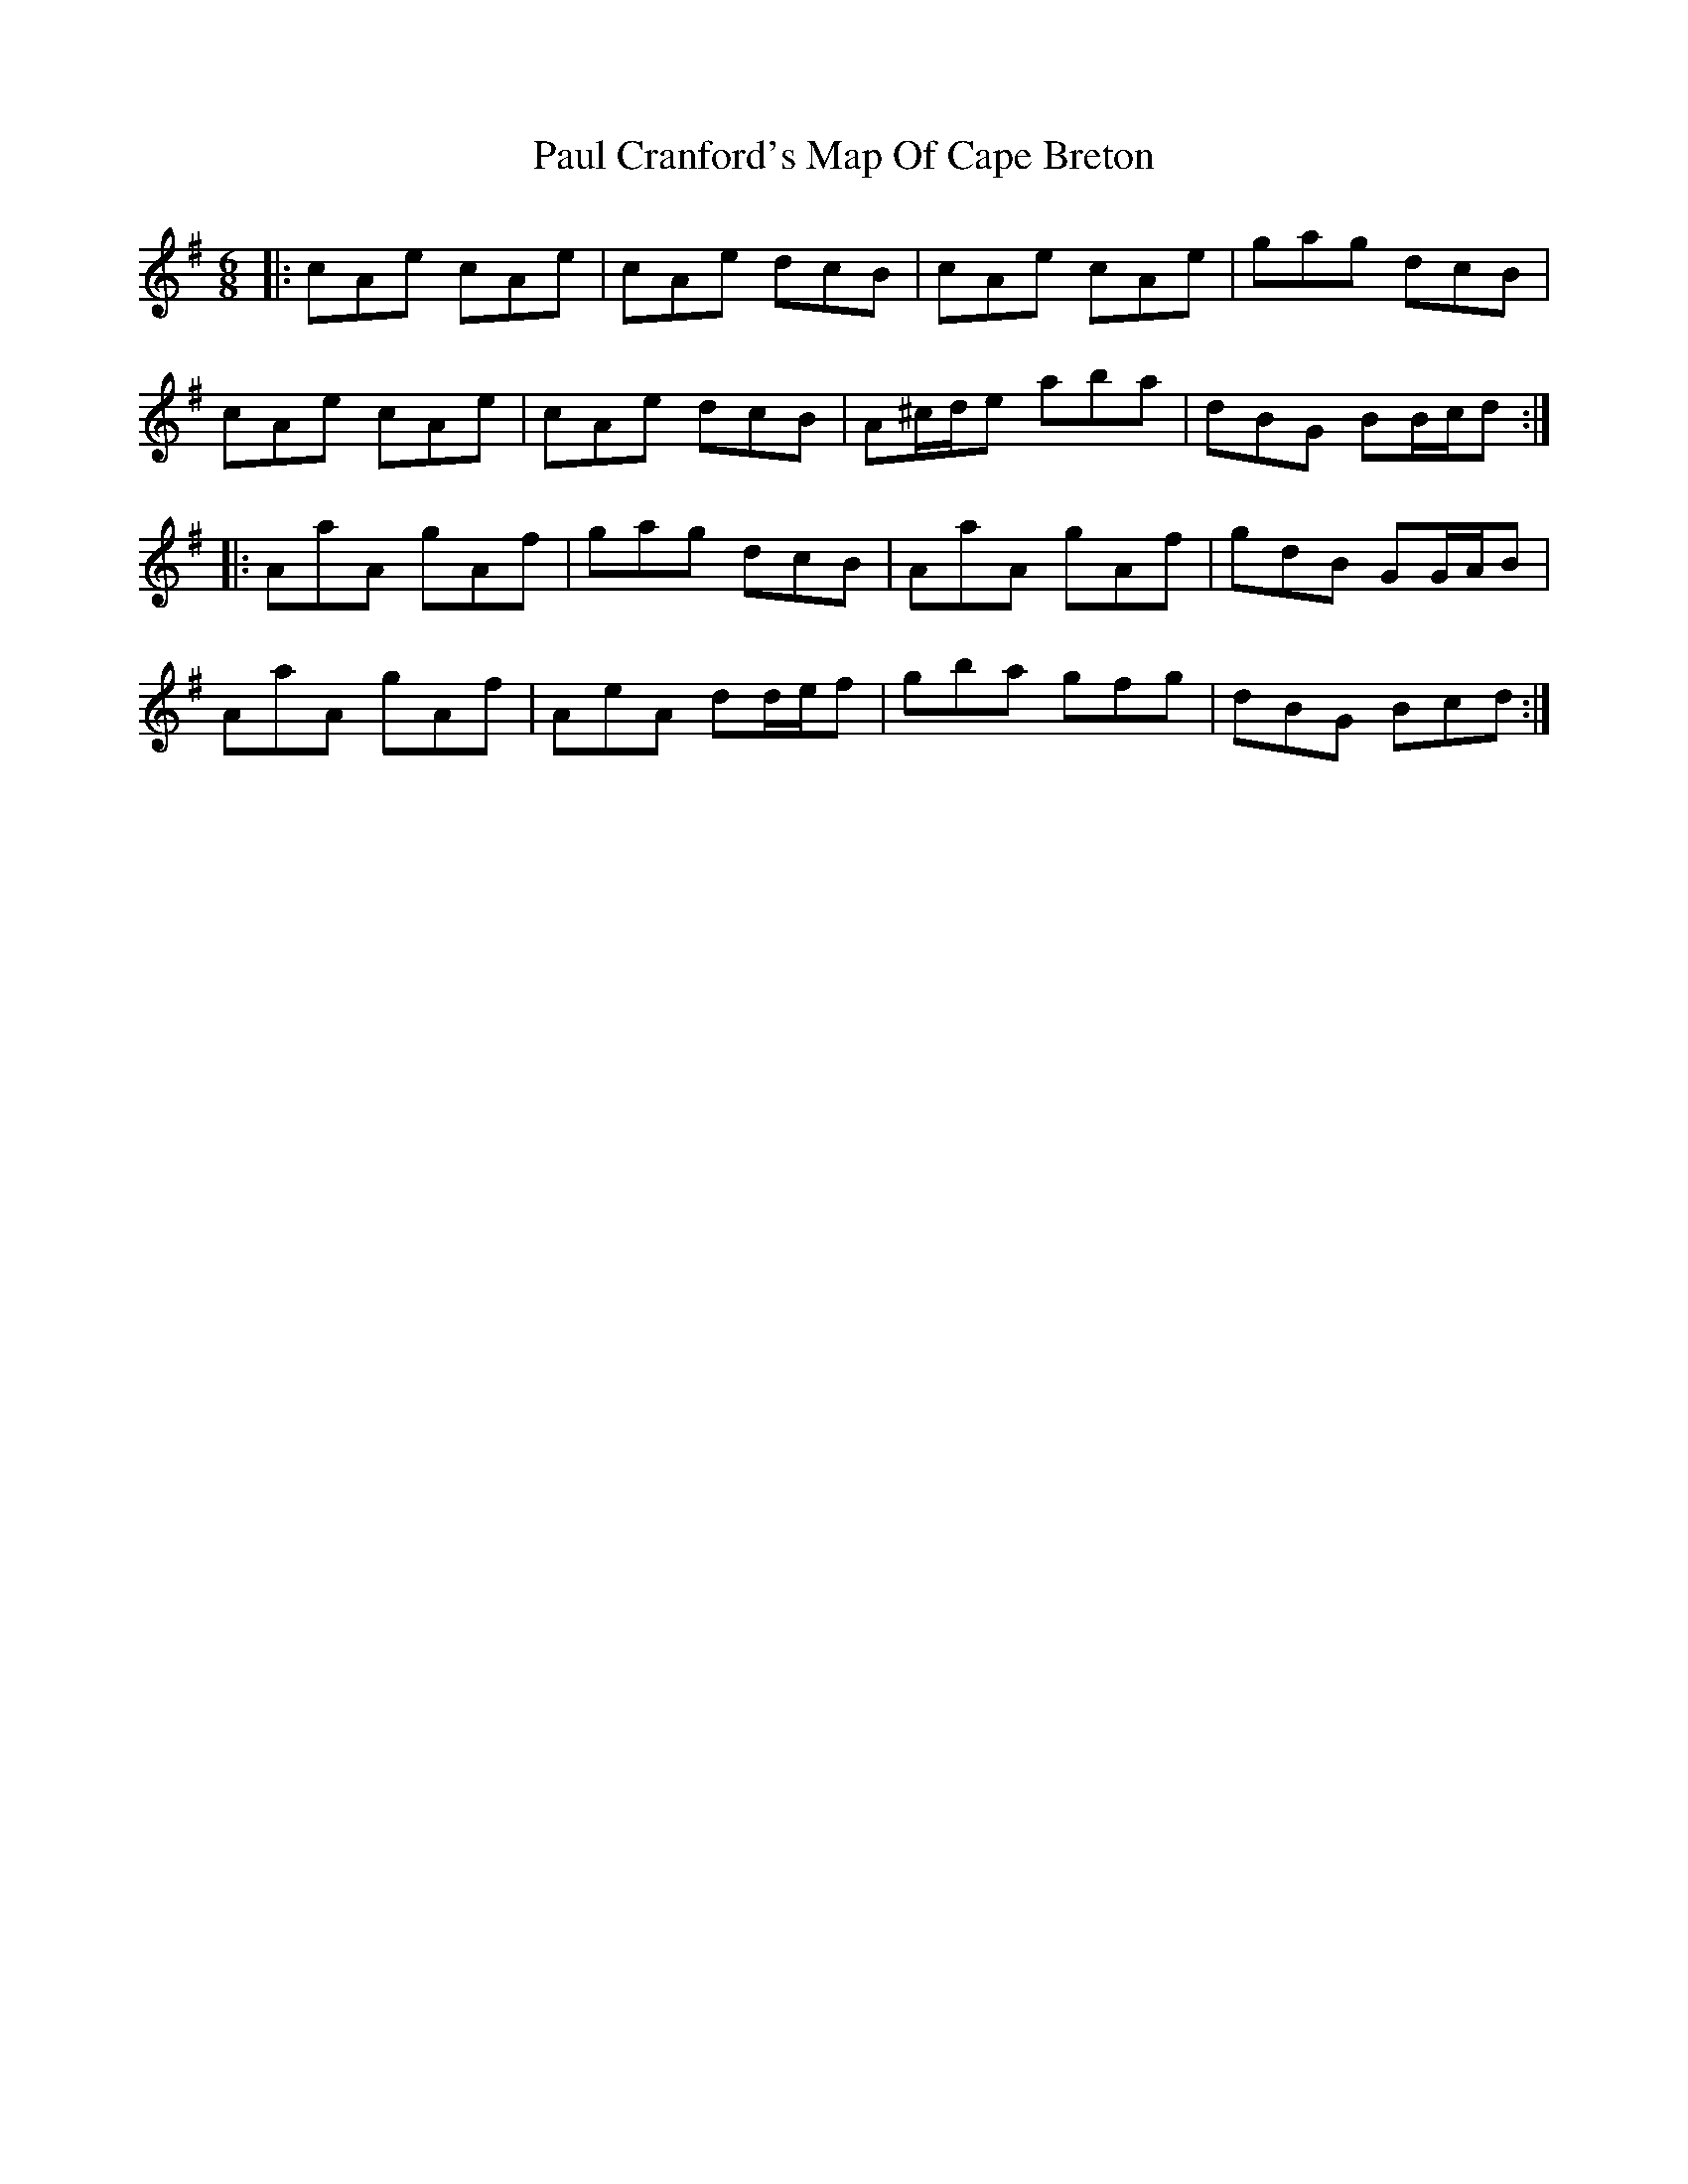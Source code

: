 X: 31845
T: Paul Cranford's Map Of Cape Breton
R: jig
M: 6/8
K: Adorian
|:cAe cAe|cAe dcB|cAe cAe|gag dcB|
cAe cAe|cAe dcB|A^c/d/e aba|dBG BB/c/d:|
|:AaA gAf|gag dcB|AaA gAf|gdB GG/A/B|
AaA gAf|AeA dd/e/f|gba gfg|dBG Bcd:|

